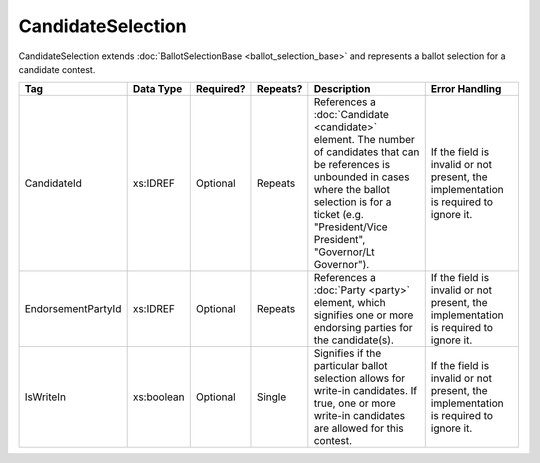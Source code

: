 CandidateSelection
==================

CandidateSelection extends :doc:`BallotSelectionBase <ballot_selection_base>` and represents a
ballot selection for a candidate contest.

+--------------------+------------+-----------+----------+---------------------+--------------------+
| Tag                | Data Type  | Required? | Repeats? | Description         | Error Handling     |
|                    |            |           |          |                     |                    |
+====================+============+===========+==========+=====================+====================+
| CandidateId        | xs:IDREF   | Optional  | Repeats  |References a         |If the field is     |
|                    |            |           |          |:doc:`Candidate      |invalid or not      |
|                    |            |           |          |<candidate>`         |present, the        |
|                    |            |           |          |element. The number  |implementation is   |
|                    |            |           |          |of candidates that   |required to ignore  |
|                    |            |           |          |can be references is |it.                 |
|                    |            |           |          |unbounded in cases   |                    |
|                    |            |           |          |where the ballot     |                    |
|                    |            |           |          |selection is for a   |                    |
|                    |            |           |          |ticket               |                    |
|                    |            |           |          |(e.g. "President/Vice|                    |
|                    |            |           |          |President",          |                    |
|                    |            |           |          |"Governor/Lt         |                    |
|                    |            |           |          |Governor").          |                    |
+--------------------+------------+-----------+----------+---------------------+--------------------+
| EndorsementPartyId | xs:IDREF   | Optional  | Repeats  |References a         |If the field is     |
|                    |            |           |          |:doc:`Party <party>` |invalid or not      |
|                    |            |           |          |element, which       |present, the        |
|                    |            |           |          |signifies one or more|implementation is   |
|                    |            |           |          |endorsing parties for|required to ignore  |
|                    |            |           |          |the candidate(s).    |it.                 |
+--------------------+------------+-----------+----------+---------------------+--------------------+
| IsWriteIn          | xs:boolean | Optional  | Single   |Signifies if the     |If the field is     |
|                    |            |           |          |particular ballot    |invalid or not      |
|                    |            |           |          |selection allows for |present, the        |
|                    |            |           |          |write-in             |implementation is   |
|                    |            |           |          |candidates. If true, |required to ignore  |
|                    |            |           |          |one or more write-in |it.                 |
|                    |            |           |          |candidates are       |                    |
|                    |            |           |          |allowed for this     |                    |
|                    |            |           |          |contest.             |                    |
+--------------------+------------+-----------+----------+---------------------+--------------------+

.. code-block:: xml
   :linenos:
      
   <CandidateSelection id="cs10961">
      <CandidateId>can10961</CandidateId>
      <EndorsementPartyId>par0001</EndorsementPartyId>
   </CandidateSelection>
